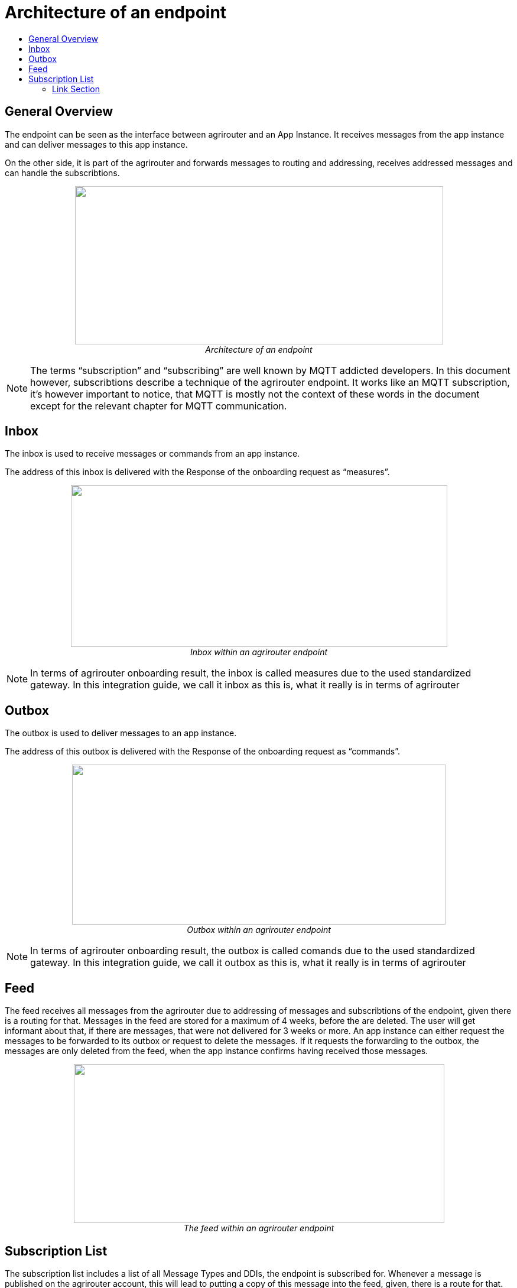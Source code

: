 = Architecture of an endpoint
:imagesdir: ./../assets/images/
:toc:
:toc-title:
:toclevels: 4

== General Overview

The endpoint can be seen as the interface between agrirouter and an App Instance. It receives messages from the app instance and can deliver messages to this app instance.

On the other side, it is part of the agrirouter and forwards messages to routing and addressing, receives addressed messages and can handle the subscribtions.

++++
<p align="center">
 <img src="./../assets/images/ig2/image26.png" width="623px" height="268px"><br>
 <i>Architecture of an endpoint</i>
</p>
++++


[NOTE]
====
The terms “subscription” and “subscribing” are well known by MQTT addicted developers. In this document however, subscribtions describe a technique of the agrirouter endpoint. It works like an MQTT subscription, it’s however important to notice, that MQTT is mostly not the context of these words in the document except for the relevant chapter for MQTT communication.
//TODO 8.6.2!
====

== Inbox

The inbox is used to receive messages or commands from an app instance.

The address of this inbox is delivered with the Response of the onboarding request as “measures”.

++++
<p align="center">
 <img src="./../assets/images/ig2/image27.png" width="637px" height="274px"><br>
 <i>Inbox within an agrirouter endpoint</i>
</p>
++++




[NOTE]
====
In terms of agrirouter onboarding result, the inbox is called measures due to the used standardized gateway. In this integration guide, we call it inbox as this is, what it really is in terms of agrirouter
====

== Outbox

The outbox is used to deliver messages to an app instance.

The address of this outbox is delivered with the Response of the onboarding request as “commands”.

++++
<p align="center">
 <img src="./../assets/images/ig2/image28.png" width="632px" height="271px"><br>
 <i>Outbox within an agrirouter endpoint</i>
</p>
++++




[NOTE]
====
In terms of agrirouter onboarding result, the outbox is called comands due to the used standardized gateway. In this integration guide, we call it outbox as this is, what it really is in terms of agrirouter
====

== Feed

The feed receives all messages from the agrirouter due to addressing of messages and subscribtions of the endpoint, given there is a routing for that. Messages in the feed are stored for a maximum of 4 weeks, before the are deleted. The user will get informant about that, if there are messages, that were not delivered for 3 weeks or more. An app instance can either request the messages to be forwarded to its outbox or request to delete the messages. If it requests the forwarding to the outbox, the messages are only deleted from the feed, when the app instance confirms having received those messages.

++++
<p align="center">
 <img src="./../assets/images/ig2/image29.png" width="627px" height="269px"><br>
 <i>The feed within an agrirouter endpoint</i>
</p>
++++




== Subscription List

The subscription list includes a list of all Message Types and DDIs, the endpoint is subscribed for. Whenever a message is published on the agrirouter account, this will lead to putting a copy of this message into the feed, given, there is a route for that.

++++
<p align="center">
 <img src="./../assets/images/ig2/image30.png" width="585px" height="251px"><br>
 <i>Subscribtion List within an agrirouter endpoint</i>
</p>
++++





==== Link Section
This page is found in every file and links to the major topics
[width="100%"]
|====
|link:../index.adoc[Index]|link:./general.adoc[OverView]|link:./shortings[shortings]|link:../terms.adoc[agrirouter in a nutshell]
|====

